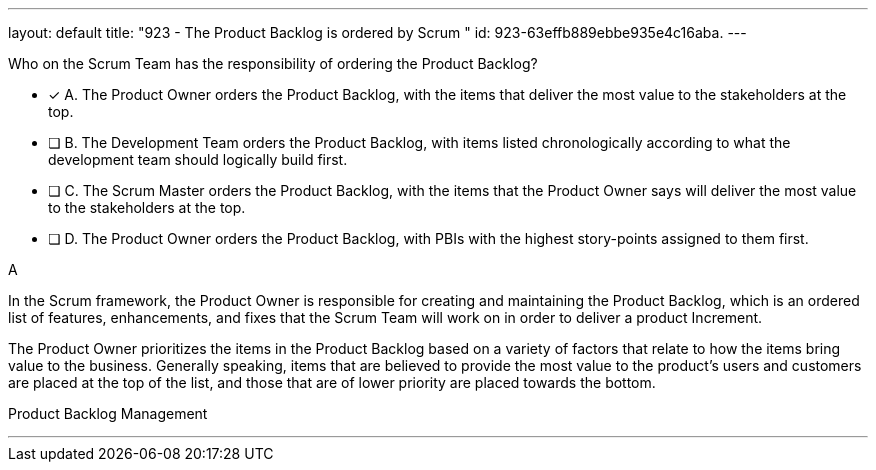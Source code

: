 ---
layout: default 
title: "923 - The Product Backlog is ordered by Scrum "
id: 923-63effb889ebbe935e4c16aba.
---


[#question]


****

[#query]
--
Who on the Scrum Team has the responsibility of ordering the Product Backlog?
--

[#list]
--
* [*] A. The Product Owner orders the Product Backlog, with the items that deliver the most value to the stakeholders at the top.
* [ ] B. The Development Team orders the Product Backlog, with items listed chronologically according to what the development team should logically build first.
* [ ] C. The Scrum Master orders the Product Backlog, with the items that the Product Owner says will deliver the most value to the stakeholders at the top.
* [ ] D. The Product Owner orders the Product Backlog, with PBIs with the highest story-points assigned to them first.

--
****

[#answer]
A

[#explanation]
--
In the Scrum framework, the Product Owner is responsible for creating and maintaining the Product Backlog, which is an ordered list of features, enhancements, and fixes that the Scrum Team will work on in order to deliver a product Increment. 

The Product Owner prioritizes the items in the Product Backlog based on a variety of factors that relate to how the items bring value to the business. Generally speaking, items that are believed to provide the most value to the product's users and customers are placed at the top of the list, and those that are of lower priority are placed towards the bottom.

--

[#ka]
Product Backlog Management

'''

